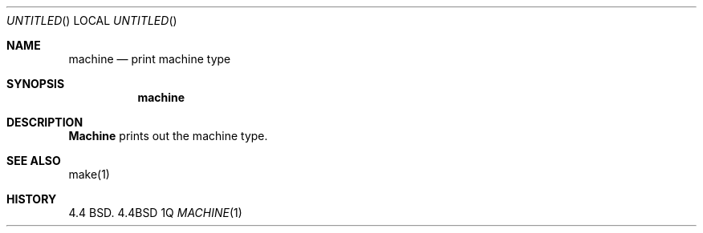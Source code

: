.\" Copyright (c) 1980, 1990 The Regents of the University of California.
.\" All rights reserved.
.\"
.\" %sccs.include.redist.man%
.\"
.\"     @(#)machine.1	5.2 (Berkeley) 06/24/90
.\"
.Dd %Q
.Os BSD 4.4
.Dt MACHINE 1
.Sh NAME
.Nm machine
.Nd print machine type
.Sh SYNOPSIS
.Nm machine
.Sh DESCRIPTION
.Nm Machine
prints out the machine type.
.Sh SEE ALSO
make(1)
.Sh HISTORY
4.4 BSD.
